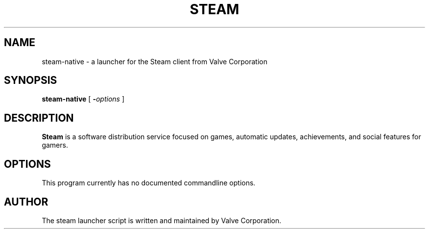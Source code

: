 .TH STEAM 6 2012-06-19
.SH NAME
steam\-native \- a launcher for the Steam client from Valve Corporation
.SH SYNOPSIS
.B steam\-native
[
.BI - options
]
.SH DESCRIPTION
.B Steam
is a software distribution service focused on games, automatic updates, achievements, and social features for gamers.
.SH OPTIONS
This program currently has no documented commandline options.
.SH AUTHOR
The steam launcher script is written and maintained by Valve Corporation.
